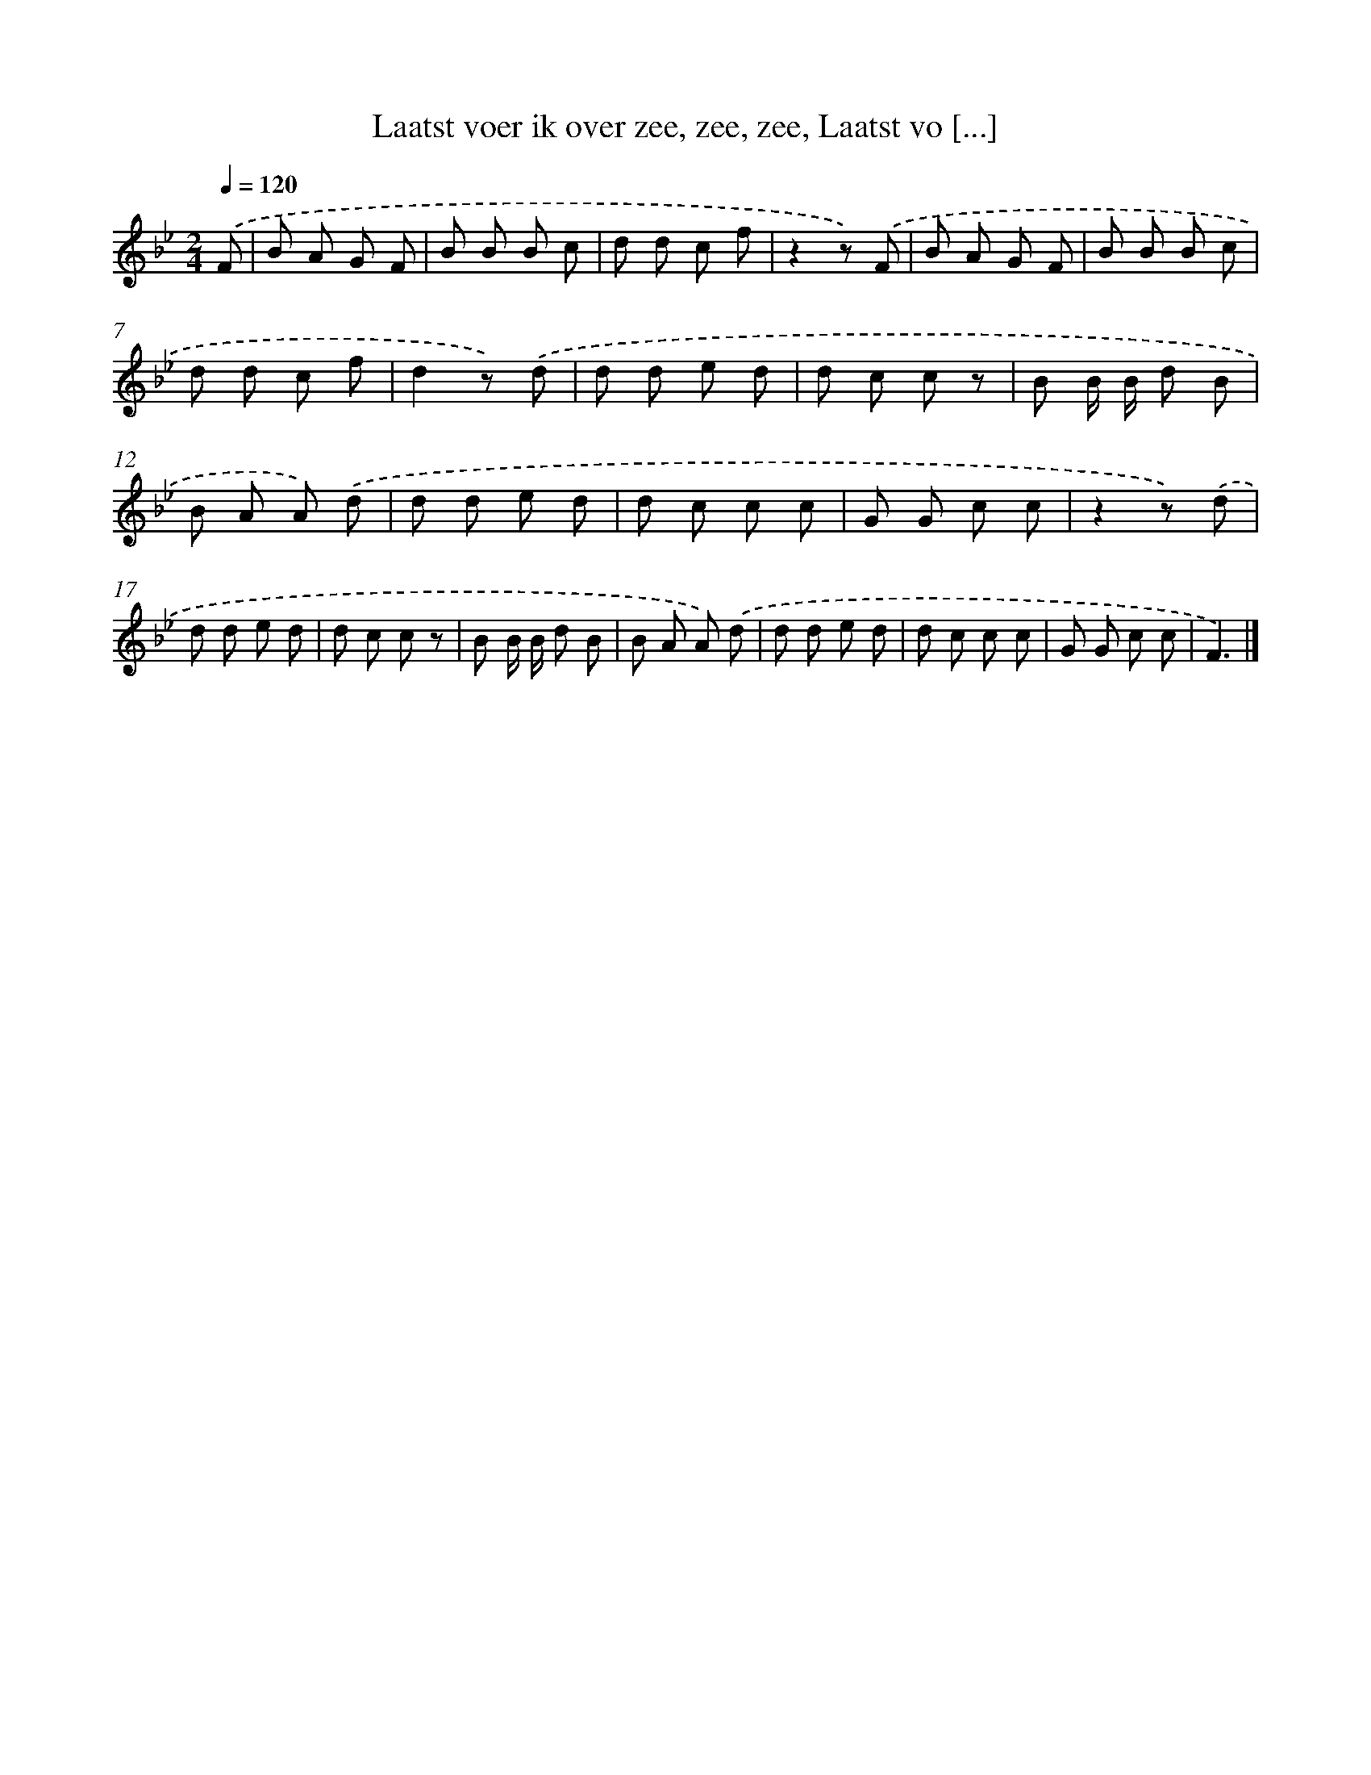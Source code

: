 X: 9686
T: Laatst voer ik over zee, zee, zee, Laatst vo [...]
%%abc-version 2.0
%%abcx-abcm2ps-target-version 5.9.1 (29 Sep 2008)
%%abc-creator hum2abc beta
%%abcx-conversion-date 2018/11/01 14:36:58
%%humdrum-veritas 1423510394
%%humdrum-veritas-data 380716299
%%continueall 1
%%barnumbers 0
L: 1/8
M: 2/4
Q: 1/4=120
K: Bb clef=treble
.('F [I:setbarnb 1]|
B A G F |
B B B c |
d d c f |
z2z) .('F |
B A G F |
B B B c |
d d c f |
d2z) .('d |
d d e d |
d c c z |
B B/ B/ d B |
B A A) .('d |
d d e d |
d c c c |
G G c c |
z2z) .('d |
d d e d |
d c c z |
B B/ B/ d B |
B A A) .('d |
d d e d |
d c c c |
G G c c |
F3) |]

